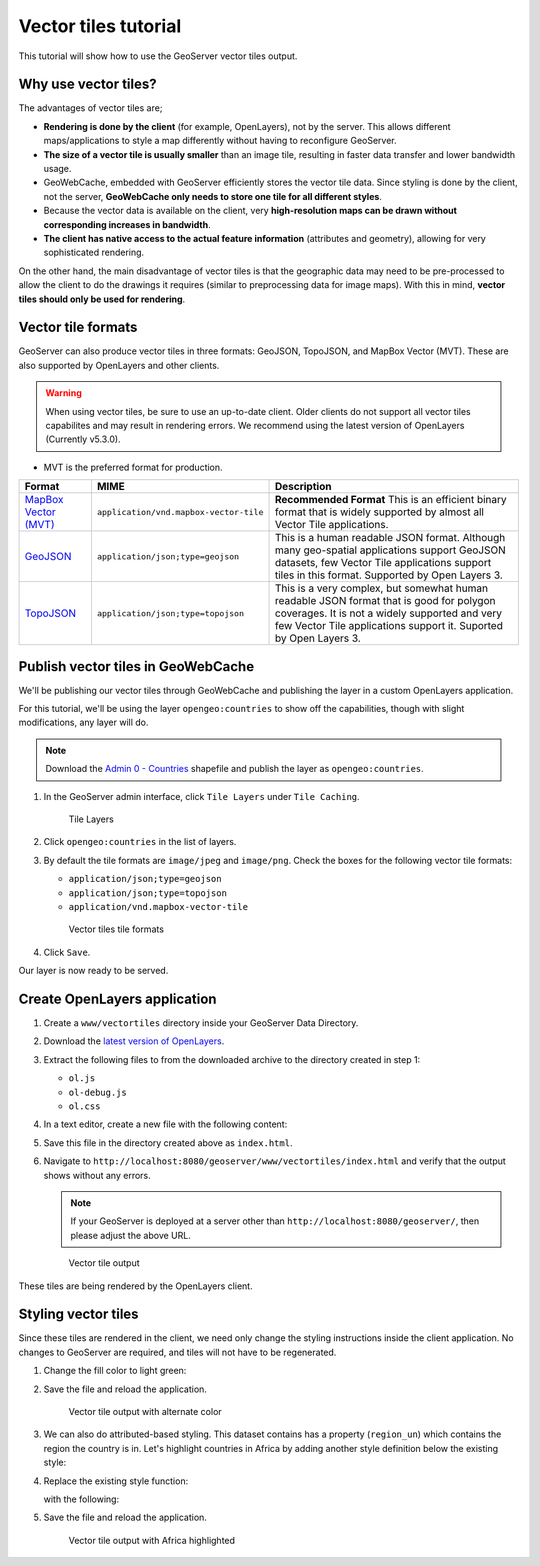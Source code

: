 .. _vectortiles.tutorial:

Vector tiles tutorial
=====================

This tutorial will show how to use the GeoServer vector tiles output.

Why use vector tiles?
---------------------

The advantages of vector tiles are;

* **Rendering is done by the client** (for example, OpenLayers), not by the server. This allows different maps/applications to style a map differently without having to reconfigure GeoServer.

* **The size of a vector tile is usually smaller** than an image tile, resulting in faster data transfer and lower bandwidth usage.

* GeoWebCache, embedded with GeoServer efficiently stores the vector tile data. Since styling is done by the client, not the server, **GeoWebCache only needs to store one tile for all different styles**.

* Because the vector data is available on the client, very **high-resolution maps can be drawn without corresponding increases in bandwidth**.

* **The client has native access to the actual feature information** (attributes and geometry), allowing for very sophisticated rendering.

On the other hand, the main disadvantage of vector tiles is that the geographic data may need to be pre-processed to allow the client to do the drawings it requires (similar to preprocessing data for image maps). With this in mind, **vector tiles should only be used for rendering**.

Vector tile formats
-------------------

GeoServer can also produce vector tiles in three formats: GeoJSON, TopoJSON, and MapBox Vector (MVT). These are also supported by OpenLayers and other clients.

.. warning:: When using vector tiles, be sure to use an up-to-date client. Older clients do not support all vector tiles capabilites and may result in rendering errors. We recommend using the latest version of OpenLayers (Currently v5.3.0).

* MVT is the preferred format for production.

.. list-table::
   :header-rows: 1
   :class: non-responsive

   * - Format
     - MIME
     - Description
   * - `MapBox Vector (MVT) <https://github.com/mapbox/vector-tile-spec>`_
     - ``application/vnd.mapbox-vector-tile``
     - **Recommended Format** This is an efficient binary format that is widely supported by almost all Vector Tile applications.
   * - `GeoJSON <http://geojson.org/>`_
     - ``application/json;type=geojson``
     - This is a human readable JSON format.  Although many geo-spatial applications support GeoJSON datasets, few Vector Tile applications support tiles in this format.  Supported by Open Layers 3.
   * - `TopoJSON <https://github.com/mbostock/topojson/wiki>`_
     - ``application/json;type=topojson``
     - This is a very complex, but somewhat human readable JSON format that is good for polygon coverages.  It is not a widely supported and very few Vector Tile applications support it.  Suported by Open Layers 3.


Publish vector tiles in GeoWebCache
-----------------------------------

We'll be publishing our vector tiles through GeoWebCache and publishing the layer in a custom OpenLayers application.

For this tutorial, we'll be using the layer ``opengeo:countries`` to show off the capabilities, though with slight modifications, any layer will do.

.. note::   Download the `Admin 0 - Countries <http://www.naturalearthdata.com/downloads/110m-cultural-vectors>`__ shapefile and publish the layer as ``opengeo:countries``.

#. In the GeoServer admin interface, click ``Tile Layers`` under ``Tile Caching``.

   .. figure:: img/tilelayerslink.png

      Tile Layers

#. Click ``opengeo:countries`` in the list of layers.

#. By default the tile formats are ``image/jpeg`` and ``image/png``. Check the boxes for the following vector tile formats:

   * ``application/json;type=geojson``
   * ``application/json;type=topojson``
   * ``application/vnd.mapbox-vector-tile``

   .. figure:: img/vectortiles_tileformats.png

      Vector tiles tile formats

#. Click ``Save``.

Our layer is now ready to be served.

Create OpenLayers application
-----------------------------

#. Create a ``www/vectortiles`` directory inside your GeoServer Data Directory.

#. Download the `latest version of OpenLayers <http://openlayers.org/download/>`_.

#. Extract the following files to from the downloaded archive to the directory created in step 1:

   * ``ol.js``
   * ``ol-debug.js``
   * ``ol.css``

#. In a text editor, create a new file with the following content:

   .. code-block:: html
      :emphasize-lines: 5
      
      <!DOCTYPE html -->
      <html>
      <head>
        <title>Vector tiles</title>
        <script src="ol.js"></script>
        <link rel="stylesheet" href="ol.css">
        <style>
          html, body {
            font-family: sans-serif;
            width: 100%;
          }
          .map {
            height: 500px;
            width: 100%;
          }
        </style>
      </head>
      <body>
        <h3>Mapbox Protobuf - vector tiles</h3>
        <div id="map" class="map"></div>
        <script>

        var style_simple = new ol.style.Style({
          fill: new ol.style.Fill({
            color: '#ADD8E6'
          }),
          stroke: new ol.style.Stroke({
            color: '#880000',
            width: 1
          })
        });

        function simpleStyle(feature) { 
          return style_simple;
        }
       
        var layer = 'opengeo:countries';
        var projection_epsg_no = '900913';
        var map = new ol.Map({
          target: 'map',
          view: new ol.View({
            center: [0, 0],
            zoom: 2
          }),
          layers: [new ol.layer.VectorTile({
            style:simpleStyle,
            source: new ol.source.VectorTile({
              tilePixelRatio: 1, // oversampling when > 1
              tileGrid: ol.tilegrid.createXYZ({maxZoom: 19}),
              format: new ol.format.MVT(),
              url: '/geoserver/gwc/service/tms/1.0.0/' + layer +
                  '@EPSG%3A'+projection_epsg_no+'@pbf/{z}/{x}/{-y}.pbf'
            })
          })]
        });
        </script>
      </body>
      </html>

#. Save this file in the directory created above as ``index.html``.

#. Navigate to ``http://localhost:8080/geoserver/www/vectortiles/index.html`` and verify that the output shows without any errors.

   .. note:: If your GeoServer is deployed at a server other than ``http://localhost:8080/geoserver/``, then please adjust the above URL.

   .. figure:: img/vectortileoutput.png

      Vector tile output

These tiles are being rendered by the OpenLayers client.

Styling vector tiles
--------------------

Since these tiles are rendered in the client, we need only change the styling instructions inside the client application. No changes to GeoServer are required, and tiles will not have to be regenerated.

#. Change the fill color to light green:

   .. code-block:: none
      :emphasize-lines: 3

      var style_simple = new ol.style.Style({
        fill: new ol.style.Fill({
          color: 'lightgreen'
        }),
         stroke: new ol.style.Stroke({
            color: '#880000',
            width: 1
          })
      }) ;

#. Save the file and reload the application.

   .. figure:: img/vectortileoutputgreen.png

      Vector tile output with alternate color

#. We can also do attributed-based styling. This dataset contains has a property (``region_un``) which contains the region the country is in. Let's highlight countries in Africa by adding another style definition below the existing style:

   .. code-block:: html
      :emphasize-lines: 3

       var style_highlighted = new ol.style.Style({
         fill: new ol.style.Fill({
           color: 'yellow'
         }),
         stroke: new ol.style.Stroke({
           color: '#880000',
           width: 1
         })
       });

#. Replace the existing style function:

   .. code-block:: html
      :emphasize-lines: 2

       function simpleStyle(feature) { 
         return style_simple;
       }

   with the following:

   .. code-block:: html
      :emphasize-lines: 2-5

       function simpleStyle(feature) { 
         if (feature.get("region_un") == "Africa") {
           return style_highlighted;
         }
         return style_simple;
       }

#. Save the file and reload the application.

   .. figure:: img/vectortileoutputafrica.png

      Vector tile output with Africa highlighted
